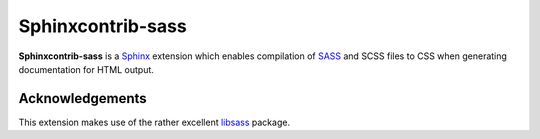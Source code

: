 |Package-name|
==============

|build status| |coverage|

|Package-name| is a |Sphinx| extension
which enables compilation of |SASS| and SCSS files to CSS
when generating documentation for HTML output.

Acknowledgements
----------------

This extension makes use of the
rather excellent |libsass| package.


.. |Package-name| replace:: **Sphinxcontrib-sass**

.. |package-name| replace:: **sphinxcontrib-sass**

.. |sphinx| replace:: Sphinx_
.. _Sphinx: https://www.sphinx-doc.org/en/master/

.. |sass| replace:: SASS_
.. _SASS: https://sass-lang.com/

.. |libsass| replace:: libsass_
.. _libsass: https://github.com/sass/libsass-python

.. |build status| image:: https://travis-ci.org/mwibrow/sphinxcontrib-sass.svg?branch=master
    :target: https://travis-ci.org/mwibrow/sphinxcontrib-sass

.. |coverage| image:: https://codecov.io/gh/mwibrow/sphinxcontrib-sass/branch/master/graph/badge.svg
  :target: https://codecov.io/gh/mwibrow/sphinxcontrib-sass
